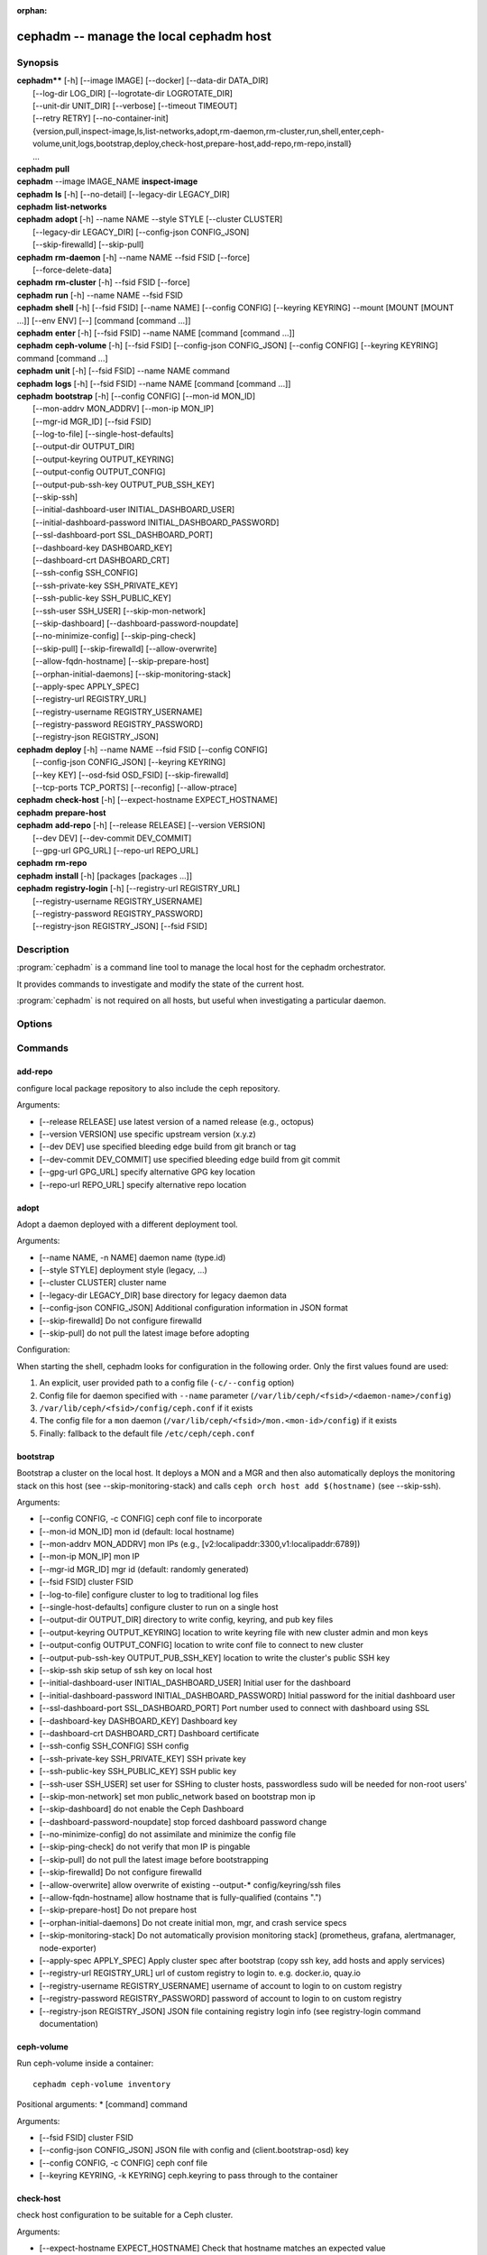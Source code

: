 :orphan:

=========================================
 cephadm -- manage the local cephadm host
=========================================

.. program:: cephadm

Synopsis
========

| **cephadm**** [-h] [--image IMAGE] [--docker] [--data-dir DATA_DIR]
|               [--log-dir LOG_DIR] [--logrotate-dir LOGROTATE_DIR]
|               [--unit-dir UNIT_DIR] [--verbose] [--timeout TIMEOUT]
|               [--retry RETRY] [--no-container-init]
|               {version,pull,inspect-image,ls,list-networks,adopt,rm-daemon,rm-cluster,run,shell,enter,ceph-volume,unit,logs,bootstrap,deploy,check-host,prepare-host,add-repo,rm-repo,install}
|               ...


| **cephadm** **pull**

| **cephadm** --image IMAGE_NAME **inspect-image**

| **cephadm** **ls** [-h] [--no-detail] [--legacy-dir LEGACY_DIR]

| **cephadm** **list-networks**

| **cephadm** **adopt** [-h] --name NAME --style STYLE [--cluster CLUSTER]
|                       [--legacy-dir LEGACY_DIR] [--config-json CONFIG_JSON]
|                       [--skip-firewalld] [--skip-pull]

| **cephadm** **rm-daemon** [-h] --name NAME --fsid FSID [--force]
|                           [--force-delete-data]

| **cephadm** **rm-cluster** [-h] --fsid FSID [--force]

| **cephadm** **run** [-h] --name NAME --fsid FSID

| **cephadm** **shell** [-h] [--fsid FSID] [--name NAME] [--config CONFIG]
                        [--keyring KEYRING] --mount [MOUNT [MOUNT ...]] [--env ENV]
                        [--] [command [command ...]]

| **cephadm** **enter** [-h] [--fsid FSID] --name NAME [command [command ...]]

| **cephadm** **ceph-volume** [-h] [--fsid FSID] [--config-json CONFIG_JSON]
                              [--config CONFIG] [--keyring KEYRING]
                              command [command ...]

| **cephadm** **unit**  [-h] [--fsid FSID] --name NAME command

| **cephadm** **logs** [-h] [--fsid FSID] --name NAME [command [command ...]]

| **cephadm** **bootstrap** [-h] [--config CONFIG] [--mon-id MON_ID]
|                           [--mon-addrv MON_ADDRV] [--mon-ip MON_IP]
|                           [--mgr-id MGR_ID] [--fsid FSID]
|                           [--log-to-file] [--single-host-defaults]
|                           [--output-dir OUTPUT_DIR]
|                           [--output-keyring OUTPUT_KEYRING]
|                           [--output-config OUTPUT_CONFIG]
|                           [--output-pub-ssh-key OUTPUT_PUB_SSH_KEY]
|                           [--skip-ssh]
|                           [--initial-dashboard-user INITIAL_DASHBOARD_USER]
|                           [--initial-dashboard-password INITIAL_DASHBOARD_PASSWORD]
|                           [--ssl-dashboard-port SSL_DASHBOARD_PORT]
|                           [--dashboard-key DASHBOARD_KEY]
|                           [--dashboard-crt DASHBOARD_CRT]
|                           [--ssh-config SSH_CONFIG]
|                           [--ssh-private-key SSH_PRIVATE_KEY]
|                           [--ssh-public-key SSH_PUBLIC_KEY]
|                           [--ssh-user SSH_USER] [--skip-mon-network]
|                           [--skip-dashboard] [--dashboard-password-noupdate]
|                           [--no-minimize-config] [--skip-ping-check]
|                           [--skip-pull] [--skip-firewalld] [--allow-overwrite]
|                           [--allow-fqdn-hostname] [--skip-prepare-host]
|                           [--orphan-initial-daemons] [--skip-monitoring-stack]
|                           [--apply-spec APPLY_SPEC]
|                           [--registry-url REGISTRY_URL]
|                           [--registry-username REGISTRY_USERNAME]
|                           [--registry-password REGISTRY_PASSWORD]
|                           [--registry-json REGISTRY_JSON]



| **cephadm** **deploy** [-h] --name NAME --fsid FSID [--config CONFIG]
|                        [--config-json CONFIG_JSON] [--keyring KEYRING]
|                        [--key KEY] [--osd-fsid OSD_FSID] [--skip-firewalld]
|                        [--tcp-ports TCP_PORTS] [--reconfig] [--allow-ptrace]

| **cephadm** **check-host** [-h] [--expect-hostname EXPECT_HOSTNAME]

| **cephadm** **prepare-host**

| **cephadm** **add-repo** [-h] [--release RELEASE] [--version VERSION]
|                          [--dev DEV] [--dev-commit DEV_COMMIT]
|                          [--gpg-url GPG_URL] [--repo-url REPO_URL]


| **cephadm** **rm-repo**

| **cephadm** **install** [-h] [packages [packages ...]]

| **cephadm** **registry-login** [-h] [--registry-url REGISTRY_URL]
|                                [--registry-username REGISTRY_USERNAME]
|                                [--registry-password REGISTRY_PASSWORD]
|                                [--registry-json REGISTRY_JSON] [--fsid FSID]



Description
===========

:program:`cephadm` is a command line tool to manage the local host for the cephadm orchestrator.

It provides commands to investigate and modify the state of the current host.

:program:`cephadm` is not required on all hosts, but useful when investigating a particular
daemon.

Options
=======

.. option:: --image IMAGE

   container image. Can also be set via the
   "CEPHADM_IMAGE" env var (default: None)

.. option:: --docker

   use docker instead of podman (default: False)

.. option:: --data-dir DATA_DIR

   base directory for daemon data (default: /var/lib/ceph)

.. option:: --log-dir LOG_DIR

   base directory for daemon logs (default: /var/log/ceph)

.. option:: --logrotate-dir LOGROTATE_DIR

   location of logrotate configuration files (default: /etc/logrotate.d)

.. option:: --unit-dir UNIT_DIR

   base directory for systemd units (default: /etc/systemd/system)

.. option:: --verbose, -v

   Show debug-level log messages (default: False)

.. option:: --timeout TIMEOUT

   timeout in seconds (default: None)

.. option:: --retry RETRY

   max number of retries (default: 10)

.. option:: --no-container-init

   do not run podman/docker with `--init` (default: False)


Commands
========

add-repo
--------

configure local package repository to also include the ceph repository.

Arguments:

* [--release RELEASE]       use latest version of a named release (e.g., octopus)
* [--version VERSION]       use specific upstream version (x.y.z)
* [--dev DEV]               use specified bleeding edge build from git branch or tag
* [--dev-commit DEV_COMMIT] use specified bleeding edge build from git commit
* [--gpg-url GPG_URL]       specify alternative GPG key location
* [--repo-url REPO_URL]     specify alternative repo location


adopt
-----

Adopt a daemon deployed with a different deployment tool.

Arguments:

* [--name NAME, -n NAME]       daemon name (type.id)
* [--style STYLE]              deployment style (legacy, ...)
* [--cluster CLUSTER]          cluster name
* [--legacy-dir LEGACY_DIR]    base directory for legacy daemon data
* [--config-json CONFIG_JSON]  Additional configuration information in JSON format
* [--skip-firewalld]           Do not configure firewalld
* [--skip-pull]                do not pull the latest image before adopting

Configuration:

When starting the shell, cephadm looks for configuration in the following order.
Only the first values found are used:

1. An explicit, user provided path to a config file (``-c/--config`` option)
2. Config file for daemon specified with ``--name`` parameter (``/var/lib/ceph/<fsid>/<daemon-name>/config``)
3. ``/var/lib/ceph/<fsid>/config/ceph.conf`` if it exists
4. The config file for a ``mon`` daemon (``/var/lib/ceph/<fsid>/mon.<mon-id>/config``) if it exists
5. Finally: fallback to the default file ``/etc/ceph/ceph.conf``


bootstrap
---------

Bootstrap a cluster on the local host. It deploys a MON and a MGR and then also automatically
deploys the monitoring stack on this host (see --skip-monitoring-stack) and calls
``ceph orch host add $(hostname)`` (see --skip-ssh).

Arguments:

* [--config CONFIG, -c CONFIG]    ceph conf file to incorporate
* [--mon-id MON_ID]               mon id (default: local hostname)
* [--mon-addrv MON_ADDRV]         mon IPs (e.g., [v2:localipaddr:3300,v1:localipaddr:6789])
* [--mon-ip MON_IP]               mon IP
* [--mgr-id MGR_ID]               mgr id (default: randomly generated)
* [--fsid FSID]                   cluster FSID
* [--log-to-file]                 configure cluster to log to traditional log files
* [--single-host-defaults]        configure cluster to run on a single host
* [--output-dir OUTPUT_DIR]       directory to write config, keyring, and pub key files
* [--output-keyring OUTPUT_KEYRING] location to write keyring file with new cluster admin and mon keys
* [--output-config OUTPUT_CONFIG] location to write conf file to connect to new cluster
* [--output-pub-ssh-key OUTPUT_PUB_SSH_KEY] location to write the cluster's public SSH key
* [--skip-ssh                     skip setup of ssh key on local host
* [--initial-dashboard-user INITIAL_DASHBOARD_USER] Initial user for the dashboard
* [--initial-dashboard-password INITIAL_DASHBOARD_PASSWORD] Initial password for the initial dashboard user
* [--ssl-dashboard-port SSL_DASHBOARD_PORT] Port number used to connect with dashboard using SSL
* [--dashboard-key DASHBOARD_KEY] Dashboard key
* [--dashboard-crt DASHBOARD_CRT] Dashboard certificate
* [--ssh-config SSH_CONFIG] SSH config
* [--ssh-private-key SSH_PRIVATE_KEY] SSH private key
* [--ssh-public-key SSH_PUBLIC_KEY] SSH public key
* [--ssh-user SSH_USER]           set user for SSHing to cluster hosts, passwordless sudo will be needed for non-root users'
* [--skip-mon-network]            set mon public_network based on bootstrap mon ip
* [--skip-dashboard]              do not enable the Ceph Dashboard
* [--dashboard-password-noupdate] stop forced dashboard password change
* [--no-minimize-config]          do not assimilate and minimize the config file
* [--skip-ping-check]             do not verify that mon IP is pingable
* [--skip-pull]                   do not pull the latest image before bootstrapping
* [--skip-firewalld]              Do not configure firewalld
* [--allow-overwrite]             allow overwrite of existing --output-* config/keyring/ssh files
* [--allow-fqdn-hostname]         allow hostname that is fully-qualified (contains ".")
* [--skip-prepare-host]           Do not prepare host
* [--orphan-initial-daemons]      Do not create initial mon, mgr, and crash service specs
* [--skip-monitoring-stack]       Do not automatically provision monitoring stack] (prometheus, grafana, alertmanager, node-exporter)
* [--apply-spec APPLY_SPEC]       Apply cluster spec after bootstrap (copy ssh key, add hosts and apply services)
* [--registry-url REGISTRY_URL]   url of custom registry to login to. e.g. docker.io, quay.io
* [--registry-username REGISTRY_USERNAME] username of account to login to on custom registry
* [--registry-password REGISTRY_PASSWORD] password of account to login to on custom registry
* [--registry-json REGISTRY_JSON] JSON file containing registry login info (see registry-login command documentation)


ceph-volume
-----------

Run ceph-volume inside a container::

    cephadm ceph-volume inventory

Positional arguments:
* [command]               command

Arguments:

* [--fsid FSID]                    cluster FSID
* [--config-json CONFIG_JSON]      JSON file with config and (client.bootstrap-osd) key
* [--config CONFIG, -c CONFIG]     ceph conf file
* [--keyring KEYRING, -k KEYRING]  ceph.keyring to pass through to the container


check-host
----------

check host configuration to be suitable for a Ceph cluster.

Arguments:

* [--expect-hostname EXPECT_HOSTNAME] Check that hostname matches an expected value


deploy
------

deploy a daemon on the local host. Used by the orchestrator CLI::

    cephadm shell -- ceph orch apply <type> ...

Arguments:

* [--name NAME]               daemon name (type.id)
* [--fsid FSID]               cluster FSID
* [--config CONFIG, -c CONFIG] config file for new daemon
* [--config-json CONFIG_JSON] Additional configuration information in JSON format
* [--keyring KEYRING]         keyring for new daemon
* [--key KEY]                 key for new daemon
* [--osd-fsid OSD_FSID]       OSD uuid, if creating an OSD container
* [--skip-firewalld]          Do not configure firewalld
* [--tcp-ports                List of tcp ports to open in the host firewall
* [--reconfig]                Reconfigure a previously deployed daemon
* [--allow-ptrace]            Allow SYS_PTRACE on daemon container


enter
-----

Run an interactive shell inside a running daemon container::

    cephadm enter --name mgr.myhost.ysubfo

Positional arguments:
* [command]               command

Arguments:

* [--fsid FSID]           cluster FSID
* [--name NAME, -n NAME]  daemon name (type.id)

install
-------

install ceph package(s)

Positional arguments:

* [packages]    packages


inspect-image
-------------

Inspect local Ceph container image. From Reef onward, requires specifying
the image to inspect with ``--image``::

    cephadm --image IMAGE_NAME inspect-image

list-networks
-------------

list IP networks


ls
--

list daemon instances known to cephadm on **this** host::

    $ cephadm ls
    [
        {
            "style": "cephadm:v1",
            "name": "mgr.storage-14b-1.ysubfo",
            "fsid": "5110cb22-8332-11ea-9148-0894ef7e8bdc",
            "enabled": true,
            "state": "running",
            "container_id": "8562de72370a3836473ecfff8a22c9ccdd99815386b4692a2b30924fb5493c44",
            "container_image_name": "docker.io/ceph/ceph:v15",
            "container_image_id": "bc83a388465f0568dab4501fb7684398dca8b50ca12a342a57f21815721723c2",
            "version": "15.2.1",
            "started": "2020-04-21T01:16:41.831456",
            "created": "2020-04-21T01:16:41.775024",
            "deployed": "2020-04-21T01:16:41.415021",
            "configured": "2020-04-21T01:16:41.775024"
        },
    ...

Arguments:

* [--no-detail]             Do not include daemon status
* [--legacy-dir LEGACY_DIR] Base directory for legacy daemon data

logs
----

print journald logs for a daemon container::

    cephadm logs --name mgr.myhost.ysubfo

This is similar to::

    journalctl -u mgr.myhost.ysubfo

Can also specify additional journal arguments::

    cephadm logs --name mgr.myhost.ysubfo -- -n 20 # last 20 lines
    cephadm logs --name mgr.myhost.ysubfo -- -f # follow the log


Positional arguments:

* [command]               command (optional)

Arguments:

* [--fsid FSID]           cluster FSID
* [--name NAME, -n NAME]  daemon name (type.id)


prepare-host
------------

prepare a host for cephadm use

Arguments:

* [--expect-hostname EXPECT_HOSTNAME] Set hostname


pull
----

Pull the ceph image::

    cephadm pull

registry-login
--------------

Give cephadm login information for an authenticated registry (url, username and password).
Cephadm will attempt to log the calling host into that registry::

      cephadm registry-login --registry-url [REGISTRY_URL] --registry-username [USERNAME]
                             --registry-password [PASSWORD]

Can also use a JSON file containing the login info formatted as::

      {
       "url":"REGISTRY_URL",
       "username":"REGISTRY_USERNAME",
       "password":"REGISTRY_PASSWORD"
      }

and turn it in with command::

      cephadm registry-login --registry-json [JSON FILE]

Arguments:

* [--registry-url REGISTRY_URL]   url of registry to login to. e.g. docker.io, quay.io
* [--registry-username REGISTRY_USERNAME] username of account to login to on registry
* [--registry-password REGISTRY_PASSWORD] password of account to login to on registry
* [--registry-json REGISTRY_JSON] JSON file containing login info for custom registry
* [--fsid FSID]                   cluster FSID

rm-daemon
---------

Remove a specific daemon instance

Arguments:

* [--name NAME, -n NAME]  daemon name (type.id)
* [--fsid FSID]           cluster FSID
* [--force]               proceed, even though this may destroy valuable data
* [--force-delete-data]   delete valuable daemon data instead of making a backup


rm-cluster
----------

remove all daemons for a cluster

Arguments:

* [--fsid FSID]  cluster FSID
* [--force]      proceed, even though this may destroy valuable data

rm-repo
-------

remove package repository configuration

run
---

run a ceph daemon, in a container, in the foreground

Arguments:

* [--name NAME, -n NAME]  daemon name (type.id)
* [--fsid FSID]           cluster FSID


shell
-----

Run an interactive shell::

    cephadm shell

Or one specific command inside a container::

    cephadm shell -- ceph orch ls


Positional arguments:

* [command]               command (optional)

Arguments:

* [--fsid FSID]                   cluster FSID
* [--name NAME, -n NAME]          daemon name (type.id)
* [--config CONFIG, -c CONFIG]    ceph.conf to pass through to the container
* [--keyring KEYRING, -k KEYRING] ceph.keyring to pass through to the container
* [--mount MOUNT, -m MOUNT]       mount a file or directory under /mnt in the container
* [--env ENV, -e ENV]             set environment variable


unit
----

Operate on the daemon's systemd unit.

Positional arguments:

* [command]               systemd command (start, stop, restart, enable, disable, ...)

Arguments:

* [--fsid FSID]           cluster FSID
* [--name NAME, -n NAME]  daemon name (type.id)


Availability
============

:program:`cephadm` is part of Ceph, a massively scalable, open-source, distributed storage system. Please refer to
the documentation at http://docs.ceph.com/ for more information.


See also
========

:doc:`ceph-volume <ceph-volume>`\(8),
